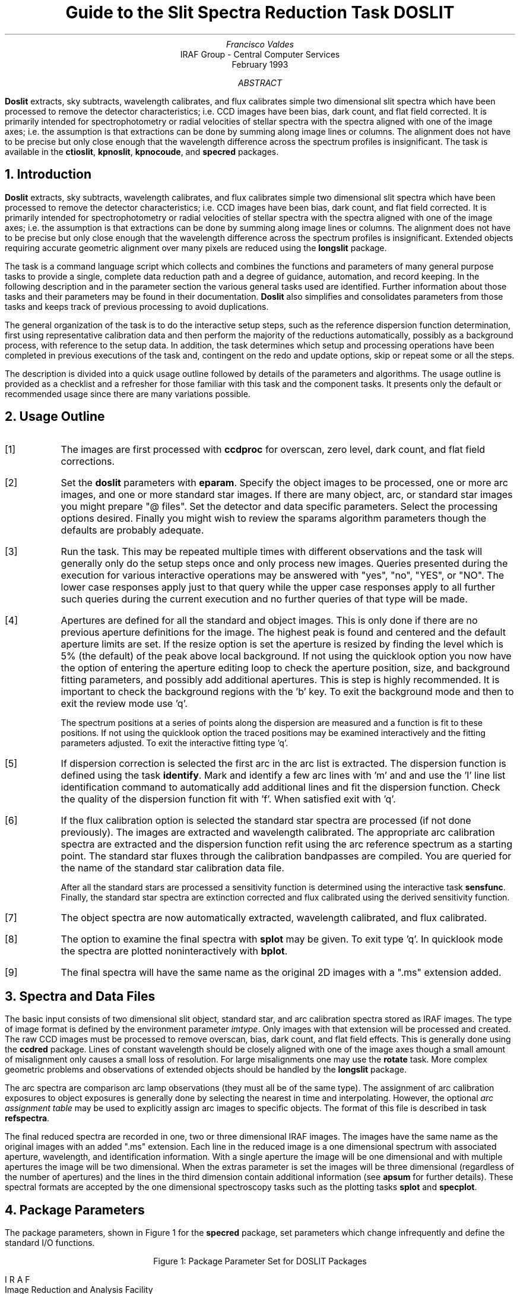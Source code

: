 .nr PS 9
.nr VS 11
.de V1
.ft CW
.nf
..
.de V2
.fi
.ft R
..
.de LS
.br
.in +2
..
.de LE
.br
.sp .5v
.in -2
..
.ND February 1993
.TL
Guide to the Slit Spectra Reduction Task DOSLIT
.AU
Francisco Valdes
.AI
IRAF Group - Central Computer Services
.K2
.DY

.AB
\fBDoslit\fR extracts, sky subtracts, wavelength calibrates, and flux
calibrates simple two dimensional slit spectra which have been processed to
remove the detector characteristics; i.e. CCD images have been bias, dark
count, and flat field corrected.  It is primarily intended for
spectrophotometry or radial velocities of stellar spectra with the spectra
aligned with one of the image axes; i.e. the assumption is that extractions
can be done by summing along image lines or columns.  The alignment does
not have to be precise but only close enough that the wavelength difference
across the spectrum profiles is insignificant.  The task is available
in the \fBctioslit\fR, \fBkpnoslit\fR, \fBkpnocoude\fR, and \fBspecred\fR
packages.
.AE
.NH
Introduction
.LP
\fBDoslit\fR extracts, sky subtracts, wavelength calibrates, and flux
calibrates simple two dimensional slit spectra which have been processed to
remove the detector characteristics; i.e. CCD images have been bias, dark
count, and flat field corrected.  It is primarily intended for
spectrophotometry or radial velocities of stellar spectra with the spectra
aligned with one of the image axes; i.e. the assumption is that extractions
can be done by summing along image lines or columns.  The alignment does
not have to be precise but only close enough that the wavelength difference
across the spectrum profiles is insignificant.  Extended objects requiring
accurate geometric alignment over many pixels are reduced using the
\fBlongslit\fR package.
.LP
The task is a command language script which collects and combines the
functions and parameters of many general purpose tasks to provide a single,
complete data reduction path and a degree of guidance, automation, and
record keeping.  In the following description and in the parameter section
the various general tasks used are identified.  Further
information about those tasks and their parameters may be found in their
documentation.  \fBDoslit\fR also simplifies and consolidates parameters
from those tasks and keeps track of previous processing to avoid
duplications.
.LP
The general organization of the task is to do the interactive setup steps,
such as the reference dispersion function
determination, first using representative calibration data and then perform
the majority of the reductions automatically, possibly as a background
process, with reference to the setup data.  In addition, the task
determines which setup and processing operations have been completed in
previous executions of the task and, contingent on the \f(CWredo\fR and
\f(CWupdate\fR options, skip or repeat some or all the steps.
.LP
The description is divided into a quick usage outline followed by details
of the parameters and algorithms.  The usage outline is provided as a
checklist and a refresher for those familiar with this task and the
component tasks.  It presents only the default or recommended usage
since there are many variations possible.
.NH
Usage Outline
.LP
.IP [1] 6
The images are first processed with \fBccdproc\fR for overscan,
zero level, dark count, and flat field corrections.
.IP [2]
Set the \fBdoslit\fR parameters with \fBeparam\fR.  Specify the object
images to be processed,
one or more arc images, and one or more standard
star images.  If there are many object, arc, or standard star images
you might prepare "@ files".  Set the detector and data
specific parameters.  Select the processing options desired.
Finally you might wish to review the \f(CWsparams\fR algorithm parameters
though the defaults are probably adequate.
.IP [3]
Run the task.  This may be repeated multiple times with different
observations and the task will generally only do the setup steps
once and only process new images.  Queries presented during the
execution for various interactive operations may be answered with
"yes", "no", "YES", or "NO".  The lower case responses apply just
to that query while the upper case responses apply to all further
such queries during the current execution and no further queries of that
type will be made.
.IP [4]
Apertures are defined for all the standard and object images.  This is only
done if there are no previous aperture definitions for the image.
The highest peak is found and centered and the default aperture limits
are set.  If the resize option is set the aperture is resized by finding
the level which  is 5% (the default) of the peak above local background.
If not using the quicklook option you now have the option
of entering the aperture editing loop to check the aperture position,
size, and background fitting parameters, and possibly add additional
apertures.  This is step is highly recommended.
It is important to check the background regions with the 'b'
key.  To exit the background mode and then
to exit the review mode use 'q'.
.IP
The spectrum positions at a series of points along the dispersion are
measured and a function is fit to these positions.  If not using the
quicklook option the traced positions may be examined interactively and the
fitting parameters adjusted.  To exit the interactive fitting type 'q'.
.IP [5]
If dispersion correction is selected the first arc in the arc list is
extracted.  The dispersion function is defined using the task
\fBidentify\fR.  Mark and identify a few arc lines with 'm' and
and use the 'l' line list identification command to automatically add
additional lines and fit the dispersion function.  Check the quality of the
dispersion function fit with 'f'.  When satisfied exit with 'q'.
.IP [6]
If the flux calibration option is selected the standard star spectra are
processed (if not done previously).  The images are
extracted and wavelength calibrated.  The appropriate arc
calibration spectra are extracted and the dispersion function refit
using the arc reference spectrum as a starting point.  The standard star
fluxes through the calibration bandpasses are compiled.  You are queried
for the name of the standard star calibration data file.
.IP
After all the standard stars are processed a sensitivity function is
determined using the interactive task \fBsensfunc\fR.  Finally, the
standard star spectra are extinction corrected and flux calibrated
using the derived sensitivity function.
.IP [7]
The object spectra are now automatically
extracted, wavelength calibrated, and flux calibrated.
.IP [8]
The option to examine the final spectra with \fBsplot\fR may be given.
To exit type 'q'.  In quicklook mode the spectra are plotted
noninteractively with \fBbplot\fR.
.IP [9]
The final spectra will have the same name as the original 2D images
with a ".ms" extension added.
.NH
Spectra and Data Files
.LP
The basic input consists of two dimensional slit object, standard star, and
arc calibration spectra stored as IRAF images.
The type of image format is defined by the
environment parameter \fIimtype\fR.  Only images with that extension will
be processed and created.
The raw CCD images must be
processed to remove overscan, bias, dark count, and flat field effects.
This is generally done using the \fBccdred\fR package.  Lines of constant
wavelength should be closely aligned with one of the image axes though a
small amount of misalignment only causes a small loss of resolution.  For
large misalignments one may use the \fBrotate\fR task.  More complex
geometric problems and observations of extended objects should be handled
by the \fBlongslit\fR package.
.LP
The arc
spectra are comparison arc lamp observations (they must all be of the same
type).  The assignment of arc calibration exposures to object exposures is
generally done by selecting the nearest in time and interpolating.
However, the optional \fIarc assignment table\fR may be used to explicitly
assign arc images to specific objects.  The format of this file is
described in task \fBrefspectra\fR.
.LP
The final reduced spectra are recorded in one, two or three dimensional IRAF
images.  The images have the same name as the original images with an added
".ms" extension.  Each line in the reduced image is a one dimensional
spectrum with associated aperture, wavelength, and identification
information.  With a single aperture the image will be one dimensional
and with multiple apertures the image will be two dimensional.
When the \f(CWextras\fR parameter is set the images will be three
dimensional (regardless of the number of apertures) and the lines in the
third dimension contain additional information (see
\fBapsum\fR for further details).  These spectral formats are accepted by the
one dimensional spectroscopy tasks such as the plotting tasks \fBsplot\fR
and \fBspecplot\fR.
.NH
Package Parameters
.LP
The package parameters, shown in Figure 1 for the \fBspecred\fR package,
set parameters which change infrequently and define the standard I/O functions.
.KS
.V1

.ce
Figure 1: Package Parameter Set for DOSLIT Packages

                           I R A F
            Image Reduction and Analysis Facility
PACKAGE = imred
   TASK = specred

(extinct= onedstds$kpnoextinct.dat) Extinction file
(caldir = onedstds$spec16redcal/) Standard star calibration directory
(observa=  observatory) Observatory of data
(interp =        poly5) Interpolation type
(dispaxi=            2) Image axis for 2D images
(nsum   =            1) Number of lines/columns to sum for 2D images

(databas=     database) Database
(verbose=           no) Verbose output?
(logfile=      logfile) Log file
(plotfil=             ) Plot file

(records=             ) Record number extensions
(version= SPECRED V3: April 1992)

.KE
.V2
The extinction file
is used for making extinction corrections and the standard star
calibration directory is used for determining flux calibrations from
standard star observations.  The calibration directories contain data files
with standard star fluxes and band passes.  The available extinction
files and flux calibration directories may be listed using the command:
.V1

	cl> page onedstds$README

.V2
The extinction correction requires computation of an air mass using the
task \fBsetairmass\fR.  The air mass computation needs information
about the observation and, in particular, the latitude of the observatory.
This is determined using the OBSERVAT image header keyword.  If this
keyword is not present the observatory parameter is used.  See the
task \fBobservatory\fR for more on defining the observatory parameters.
.LP
The spectrum interpolation type is used whenever a spectrum needs to be
resampled for linearization or performing operations between spectra
with different sampling.  The "sinc" interpolation may be of interest
as an alternative but see the cautions given in \fBonedspec.package\fR.
.LP
The verbose parameter selects whether to print everything which goes
into the log file on the terminal.  It is useful for monitoring
what the \fBdoslit\fR task does.  The log and plot files are useful for
keeping a record of the processing.  A log file is highly recommended.
A plot file provides a record of the apertures, traces, and extracted
spectra but can become quite large.
The plotfile is most conveniently viewed and printed with \fBgkimosaic\fR.
.NH
Processing Parameters
.LP
The \fBdoslit\fR parameters are shown in Figure 2.
.KS
.V1

.ce
Figure 2: Parameter Set for DOSLIT

                           I R A F
            Image Reduction and Analysis Facility
PACKAGE = specred
   TASK = doslit

objects =               List of object spectra
(arcs   =             ) List of arc spectra
(arctabl=             ) Arc assignment table (optional)
(standar=             ) List of standard star spectra

.KE
.V1
(readnoi=      rdnoise) Read out noise sigma (photons)
(gain   =         gain) Photon gain (photons/data number)
(datamax=        INDEF) Max data value / cosmic ray threshold
(width  =           5.) Width of profiles (pixels)

(dispcor=          yes) Dispersion correct spectra?
(extcor =           no) Extinction correct spectra?
(fluxcal=           no) Flux calibrate spectra?
(resize =           no) Automatically resize apertures?
(clean  =           no) Detect and replace bad pixels?
(splot  =           no) Plot the final spectrum?
(redo   =           no) Redo operations if previously done?
(update =           no) Update spectra if cal data changes?
(quicklo=           no) Minimally interactive quick-look?
(batch  =           no) Extract objects in batch?
(listonl=           no) List steps but don't process?

(sparams=             ) Algorithm parameters

.V2
The input images are specified by image lists.  The lists may be
explicit comma separate image names, @ files, or image
templates using pattern matching against file names in the directory.
To allow wildcard image lists to be used safely and conveniently the
image lists are checked to remove extracted images (the .ms images)
and to automatically identify object and arc spectra.  Object and arc
images are identified by the keyword IMAGETYP with values of "object",
"OBJECT", "comp", or "COMPARISON" (the current practice at NOAO).
If arc images are found in the object list they are transferred to the
arc list while if object images are found in the arc list they are ignored.
All other image types, such as biases, darks, or flat fields, are
ignored.  This behavior allows simply specifying all images with a wildcard
in the object list with automatic selections of arc spectra or a
wildcard in the arc list to automatically find the arc spectra.
If the data lack the identifying information it is up to the user
to explicitly set the proper lists.
.LP
The arc assignment table is a file which may be used to assign
specific arc spectra to specific object and standard star spectra.
For more on this option see \fBrefspectra\fR.
.LP
The next set of parameters describe the noise characteristics and
spectrum characteristics.  The read out noise and gain are used when
"cleaning" cosmic rays and when using variance or optimal weighting.  These
parameters must be fairly accurate.  Note that these are the effective
parameters and must be adjusted if previous processing has modified the
pixel values; such as with an unnormalized flat field.
.LP
The general direction in which the spectra run is specified by the
dispersion axis parameter.  Recall that ideally it is the direction
of constant wavelength which should be aligned with an image axis and
the dispersion direction may not be exactly aligned because atmospheric
dispersion.  The profile width should be approximately the full width
at the profile base.  This parameter is used for centering and tracing
of the spectrum profiles.
.LP
The next set of parameters select the processing steps and options.  The
various calibration steps may be done simultaneously, that is at the same
time as the basic extractions, or in separate executions of the task.
Typically, all the desired operations are done at the same time.
Dispersion correction requires at least one arc spectrum and flux
calibration requires dispersion correction and at least one standard star
observation.
.LP
The \f(CWresize\fR option resets the edges of the extraction aperture based
on the profile for each object and standard star image.  The default
resizing is to the 5% point relative to the peak measured above the
background.  This allows following changes in the seeing.  However, one
should consider the consequences of this if attempting to flux calibrate
the observations.  Except in quicklook mode, the apertures for each object
and standard star observation may be reviewed graphically and
adjustments made to the aperture width and background regions.
.LP
The \f(CWclean\fR option invokes a profile
fitting and deviant point rejection algorithm as well as a variance weighting
of points in the aperture.  See the next section for more about
requirements to use this option.
.LP
Generally once a spectrum has been processed it will not be reprocessed if
specified as an input spectrum.  However, changes to the underlying
calibration data can cause such spectra to be reprocessed if the
\f(CWupdate\fR flag is set.  The changes which will cause an update are a
new arc reference image and new standard stars.  If all input spectra are to be
processed regardless of previous processing the \f(CWredo\fR flag may be
used.  Note that reprocessing clobbers the previously processed output
spectra.
.LP
The final step is to plot the spectra if the \f(CWsplot\fR option is
selected.  In non-quicklook mode there is a query which may be
answered either in lower or upper case.  The plotting uses the interactive
task \fBsplot\fR.  In quicklook mode the plot appears noninteractively
using the task \fBbplot\fR.  
.LP
The \f(CWquicklook\fR option provides a simpler, less interactive, mode.
In quicklook mode a single aperture is defined using default parameters
without interactive aperture review or trace fitting and
the \f(CWsplot\fR option selects a noninteractive plot to be
shown at the end of processing of each object and standard star
spectrum.  While the algorithms used in quicklook mode are nearly the same
as in non-quicklook mode and the final results may be the same it is
recommended that the greater degree of monitoring and review in
non-quicklook mode be used for careful final reductions.
.LP
The batch processing option allows object spectra to be processed as a
background or batch job.  This will occur only if the interactive
\f(CWsplot\fR option is not active; either not set, turned off during
processing with "NO", or in quicklook mode.  In batch processing the
terminal output is suppressed.
.LP
The \f(CWlistonly\fR option prints a summary of the processing steps
which will be performed on the input spectra without actually doing
anything.  This is useful for verifying which spectra will be affected
if the input list contains previously processed spectra.  The listing
does not include any arc spectra which may be extracted to dispersion
calibrate an object spectrum.
.LP
The last parameter (excluding the task mode parameter) points to
another parameter set for the algorithm parameters.  The default
parameter set is called \f(CWsparams\fR.  The algorithm parameters are
discussed further in the next section.
.NH
Algorithms and Algorithm Parameters
.LP
This section summarizes the various algorithms used by the
\fBdoslit\fR task and the parameters which control and modify the
algorithms.  The algorithm parameters available to you are
collected in the parameter set \fBsparams\fR.  These parameters are
taken from the various general purpose tasks used by the \fBdoslit\fR
processing task.  Additional information about these parameters and
algorithms may be found in the help for the actual
task executed.  These tasks are identified below.  The aim of this
parameter set organization is to collect all the algorithm parameters
in one place separate from the processing parameters and include only
those which are relevant for slit data.  The parameter values
can be changed from the defaults by using the parameter editor,
.V1

cl> epar sparams

.V2
or simple typing \f(CWsparams\fR.
The parameter editor can also be entered when editing the \fBdoslit\fR
parameters by typing \f(CW:e\fR when positioned at the \f(CWsparams\fR
parameter.  Figure 3 shows the parameter set.
.KS
.V1

.ce
Figure 3: Algorithm Parameter Set

                           I R A F
            Image Reduction and Analysis Facility
PACKAGE = specred
   TASK = sparams

(line   =        INDEF) Default dispersion line
(nsum   =           10) Number of dispersion lines to sum
(extras =           no) Extract sky, sigma, etc.?

                        -- DEFAULT APERTURE LIMITS --
(lower  =          -3.) Lower aperture limit relative to center
(upper  =           3.) Upper aperture limit relative to center

                        -- AUTOMATIC APERTURE RESIZING PARAMETERS --
(ylevel =         0.05) Fraction of peak or intensity for resizing

.KE
.KS
.V1
                        -- TRACE PARAMETERS --
(t_step =           10) Tracing step
(t_funct=      spline3) Trace fitting function
(t_order=            1) Trace fitting function order
(t_niter=            1) Trace rejection iterations
(t_low  =           3.) Trace lower rejection sigma
(t_high =           3.) Trace upper rejection sigma

.KE
.KS
.V1
                        -- APERTURE EXTRACTION PARAMETERS --
(weights=         none) Extraction weights (none|variance)
(pfit   =        fit1d) Profile fitting algorithm (fit1d|fit2d)
(lsigma =           3.) Lower rejection threshold
(usigma =           3.) Upper rejection threshold

.KE
.KS
.V1
                        -- BACKGROUND SUBTRACTION PARAMETERS --
(backgro=          fit) Background to subtract
(b_funct=     legendre) Background function
(b_order=            1) Background function order
(b_sampl=  -10:-6,6:10) Background sample regions
(b_naver=         -100) Background average or median
(b_niter=            1) Background rejection iterations
(b_low  =           3.) Background lower rejection sigma
(b_high =           3.) Background upper rejection sigma

.KE
.KS
.V1
                        -- ARC DISPERSION FUNCTION PARAMETERS --
(coordli=linelists$idhenear.dat) Line list
(match  =          10.) Line list matching limit in Angstroms
(fwidth =           4.) Arc line widths in pixels
(cradius=          10.) Centering radius in pixels
(i_funct=      spline3) Coordinate function
(i_order=            1) Order of dispersion function
(i_niter=            0) Rejection iterations
(i_low  =           3.) Lower rejection sigma
(i_high =           3.) Upper rejection sigma
(refit  =          yes) Refit coordinate function when reidentifying?
(addfeat=           no) Add features when reidentifying?

.KE
.KS
.V1
                        -- AUTOMATIC ARC ASSIGNMENT PARAMETERS --
(select =       interp) Selection method for reference spectra
(sort   =           jd) Sort key
(group  =          ljd) Group key
(time   =           no) Is sort key a time?
(timewra=          17.) Time wrap point for time sorting

.KE
.KS
.V1
                        -- DISPERSION CORRECTION PARAMETERS --
(lineari=          yes) Linearize (interpolate) spectra?
(log    =           no) Logarithmic wavelength scale?
(flux   =          yes) Conserve flux?

.KE
.KS
.V1
                        -- SENSITIVITY CALIBRATION PARAMETERS --
(s_funct=      spline3) Fitting function
(s_order=            1) Order of sensitivity function
(fnu    =           no) Create spectra having units of FNU?

.KE
.V2
.NH 2
Aperture Definitions
.LP
The first operation is to define the extraction apertures, which include the
aperture width, background regions, and position dependence with
wavelength, for the input slit spectra and, if flux calibration is
selected, the standard star spectra.  This is done only for spectra which
do not have previously defined apertures unless the \f(CWredo\fR option is
set to force all definitions to be redone.  Thus, apertures may be
defined separately using the \fBapextract\fR tasks.  This is particularly
useful if one needs to use reference images to define apertures for very
weak spectra which are not well centered or traced by themselves.
.LP
Initially a single spectrum is found and a default aperture defined
automatically.  If the \f(CWresize\fR parameter is set the aperture width is
adjusted to a specified point on the spectrum profile (see
\fBapresize\fR).  If not in "quicklook" mode (set by the \f(CWquicklook\fR
parameter) a query is printed to select whether to inspect and modify the
aperture and background aperture definitions using the commands described
for \fBapedit\fR.  This option allows adding
apertures for other objects on the slit and adjusting
background regions to avoid contaminating objects.  The query may be
answered in lower case for a single spectrum or in upper case to
permanently set the response for the duration of the task execution.  This
convention for query responses is used throughout the task.  It is
recommended that quicklook only be used for initial quick extractions and
calibration and that for final reductions one at least review the aperture
definitions and traces.
.LP
The initial spectrum finding and aperture definitions are done at a specified
line or column.  The positions of the spectrum at a set of other lines or
columns is done next and a smooth function is fit to define the aperture
centers at all points in the image.  In non-quicklook mode the user has the
option to review and adjust the function fitting parameters and delete bad
position determinations.  As with the initial aperture review there is a
query which may be answered either in lower or upper case.
.LP
The above steps are all performed using tasks from the \fBapextract\fR
package and parameters from the \fBsparams\fR parameters.  As a quick
summary, the dispersion direction of the spectra are determined from the
package \fBdispaxis\fR parameter if not defined in the image header.  The default
line or column for finding the object position on the slit and the number
of image lines or columns to sum are set by the \f(CWline\fR and \f(CWnsum\fR
parameters.  A line of INDEF (the default) selects the middle of the image.
The automatic finding algorithm is described for the task
\fBapfind\fR and is basically finds the strongest peak.  The default
aperture size, background parameters, and resizing are described in
the tasks \fBapdefault\fR and \fBapresize\fR and the
parameters used are also described there.
The tracing is done as described in \fBaptrace\fR and consists of
stepping along the image using the specified \f(CWt_step\fR parameter.  The
function fitting uses the \fBicfit\fR commands with the other parameters
from the tracing section.
.NH 2
Extraction
.LP
The actual extraction of the spectra is done by summing across the
fixed width apertures at each point along the dispersion.
The default is to simply sum the pixels using
partial pixels at the ends.  There is an option to weight the
sum based on a Poisson variance model using the \f(CWreadnoise\fR and
\f(CWgain\fR detector parameters.  Note that if the \f(CWclean\fR
option is selected the variance weighted extraction is used regardless
of the \f(CWweights\fR parameter.  The sigma thresholds for cleaning
are also set in the \fBsparams\fR parameters.
.LP
The cleaning and variance weighting options require knowing the effective
(i.e. accounting for any image combining) read out noise and gain.  These
numbers need to be adjusted if the image has been processed such that the
intensity scale has a different origin (such as applying a separate
background subtraction operation) or scaling (such as caused by
unnormalized flat fielding).  These options also require using background
subtraction if the profile does not go to zero.  For optimal extraction and
cleaning to work it is recommended that any flat fielding be done using
normalized flat fields (as is done in \fBccdproc\fR) and using background
subtraction if there is any appreciable sky.  For further discussion of
cleaning and variance weighted extraction see \fBapvariance\fR and
\fBapprofiles\fR as well as  \fBapsum\fR.
.LP
Background sky subtraction is done during the extraction based on
background regions and parameters defined by the default parameters or
changed during the interactive setting of the apertures.  The background
subtraction options are to do no background subtraction, subtract the
average, median, or minimum of the pixels in the background regions, or to
fit a function and subtract the function from under the extracted object
pixels.  The background regions are specified in pixels from
the aperture center and follow changes in center of the spectrum along the
dispersion.  The syntax is colon separated ranges with multiple ranges
separated by a comma or space.  The background fitting uses the \fBicfit\fR
routines which include medians, iterative rejection of deviant points, and
a choice of function types and orders.  Note that it is important to use a
method which rejects cosmic rays such as using either medians over all the
background regions (\f(CWbackground\fR = "median") or median samples during
fitting (\f(CWb_naverage\fR < -1).  The background subtraction algorithm and
options are described in greater detail in \fBapsum\fR and
\fBapbackground\fR.
.NH 2
Dispersion Correction
.LP
If dispersion correction is not selected, \f(CWdispcor\fR=no, then the object
spectra are simply extracted.  The extracted spectra may be plotted
by setting the \f(CWsplot\fR option.  This produces a query and uses
the interactive \fBsplot\fR task in non-quicklook mode and uses the
noninteractive \fBbplot\fR task in quicklook mode.
.LP
Dispersion corrections are applied to the extracted spectra if the
\f(CWdispcor\fR processing parameter is set.  There are three basic steps
involved; determining the dispersion functions relating pixel position to
wavelength, assigning the appropriate dispersion function to a particular
observation, and either storing the nonlinear dispersion function in the
image headers or resampling the spectra to evenly spaced pixels in
wavelength.
.LP
The first arc spectrum in the arc list is used to define the reference
dispersion solution.  It is extracted at middle of the image with no
tracing.  Note extractions of arc spectra are not background
subtracted.  The interactive task \fBidentify\fR is used to define the
dispersion function.  The idea is to mark some lines whose
wavelengths are known (with the line list used to supply additional lines after
the first few identifications define the approximate wavelengths) and to fit a
function giving the wavelength from the pixel position.
.LP
The arc dispersion function parameters are for \fBidentify\fR and it's
related partner \fBreidentify\fR.  The parameters define a line list for
use in automatically assigning wavelengths to arc lines, a centering width
(which should match the line widths at the base of the lines), the
dispersion function type and orders, parameters to exclude bad lines from
function fits, and defining whether to refit the dispersion function as
opposed to simply determining a zero point shift.  The defaults should
generally be adequate and the dispersion function fitting parameters may be
altered interactively.  One should consult the help for the two tasks for
additional details of these parameters and the interactive operation of
\fBidentify\fR.
.LP
The extracted reference arc spectrum is then dispersion corrected.
If the spectra are to be linearized, as set by the \f(CWlinearize\fR
parameter, the default linear wavelength parameters are printed and
you have the option to adjust them.  The dispersion system defined at
this point will be applied automatically to all other spectra as they
are dispersion corrected.
.LP
Once the reference dispersion function is defined other arc spectra are
extracted as required by the object spectra.  The assignment of arcs is
done either explicitly with an arc assignment table (parameter
\f(CWarctable\fR) or based on a header parameter such as a time.
This assignments are made by the task
\fBrefspectra\fR.  When two arcs are assigned to an object spectrum an
interpolation is done between the two dispersion functions.  This makes an
approximate correction for steady drifts in the dispersion.
.LP
The tasks \fBsetjd\fR and \fBsetairmass\fR are automatically run on all
spectra.  This computes and adds the header parameters for the Julian date
(JD), the local Julian day number (LJD), the universal time (UTMIDDLE), and
the air mass at the middle of the exposure.  The default arc assignment is
to use the Julian date grouped by the local Julian day number.  The
grouping allows multiple nights of data to be correctly assigned at the
same time.
.LP
The assigned arc spectra are then extracted using the object aperture
definitions (but without background subtraction or cleaning) so that the
same pixels on the detector are used.  The extracted arc spectra are then
reidentified automatically against the reference arc spectrum.  Some
statistics of the reidentification are printed (if not in batch mode) and
the user has the option of examining the lines and fits interactively if
not in quicklook mode.  The task which does the reidentification is called
\fBreidentify\fR.
.LP
The last step of dispersion correction is setting the dispersion
of the object image from the arc images.  There are two choices here.
If the \f(CWlinearize\fR parameter is not set the nonlinear dispersion
function is stored in the image header.  Other IRAF tasks interpret
this information when dispersion coordinates are needed for plotting
or analysis.  This has the advantage of not requiring the spectra
to be interpolated and the disadvantage that the dispersion
information is only understood by IRAF tasks and cannot be readily
exported to other analysis software.
.LP
If the \f(CWlinearize\fR parameter is set then the spectra are resampled to a
linear dispersion relation either in wavelength or the log of the
wavelength using the dispersion coordinate system defined previously
for the arc reference spectrum.
.LP
The linearization algorithm parameters allow selecting the interpolation
function type, whether to conserve flux per pixel by integrating across the
extent of the final pixel, and whether to linearize to equal linear or
logarithmic intervals.  The latter may be appropriate for radial velocity
studies.  The default is to use a fifth order polynomial for interpolation,
to conserve flux, and to not use logarithmic wavelength bins.  These
parameters are described fully in the help for the task \fBdispcor\fR which
performs the correction.
.NH 2
Flux Calibration
.LP
Flux calibration consists of an extinction correction and an instrumental
sensitivity calibration.  The extinction correction only depends on the
extinction function defined by the package parameter \f(CWextinct\fR and
determination of the airmass from the header parameters (the air mass is
computed by \fBsetairmass\fR as mentioned earlier).  The sensitivity
calibration depends on a sensitivity calibration spectrum determined from
standard star observations for which there are tabulated absolute fluxes.
The task that applies both the extinction correction and sensitivity
calibration to each extracted object spectrum is \fBcalibrate\fR.  Consult
the manual page for this task for more information.
.LP
Generation of the sensitivity calibration spectrum is done before
processing any object spectra since it has two interactive steps and
requires all the standard star observations.  The first step is tabulating
the observed fluxes over the same bandpasses as the calibrated absolute
fluxes.  The standard star tabulations are done after each standard star is
extracted and dispersion corrected.  You are asked for the name of the
standard star as tabulated in the absolute flux data files in the directory
\f(CWcaldir\fR defined by the package parameters.
The tabulation of the standard star
observations over the standard bandpasses is done by the task
\fBstandard\fR.  The tabulated data is stored in the file \f(CWstd\fR.  Note
that if the \f(CWredo\fR flag is not set any new standard stars specified in
subsequent executions of \fBdoslit\fR are added to the previous data in
the data file, otherwise the file is first deleted.  Modification of the
tabulated standard star data, such as by adding new stars, will cause any
spectra in the input list which have been previously calibrated to be
reprocessed if the \f(CWupdate\fR flag is set.
.LP
After the standard star calibration bandpass fluxes are tabulated the
information from all the standard stars is combined to produce a
sensitivity function for use by \fBcalibrate\fR.  The sensitivity function
determination is interactive and uses the task \fBsensfunc\fR.  This task
allows fitting a smooth sensitivity function to the ratio of the observed
to calibrated fluxes verses wavelength.  The types of manipulations one
needs to do include deleting bad observations, possibly removing variable
extinction (for poor data), and possibly deriving a revised extinction
function.  This is a complex operation and one should consult the manual
page for \fBsensfunc\fR.  The sensitivity function is saved as a one
dimensional spectrum with the name \f(CWsens\fR.  Deletion of this image
will also cause reprocessing to occur if the \f(CWupdate\fR flag is set.
.NH
References
.NH 2
IRAF Introductory References
.LP
Work is underway on a new introductory guide to IRAF.  Currently, the
work below is the primary introduction.
.IP
P. Shames and D. Tody, \fIA User's Introduction to the IRAF Command
Language\fR, Central Computer Services, NOAO, 1986.
.NH 2
CCD Reductions
.IP
F. Valdes, \fIThe IRAF CCD Reduction Package -- CCDRED\fR, Central
Computer Services, NOAO, 1987.
.IP
F. Valdes, \fIUser's Guide to the CCDRED Package\fR, Central
Computer Services, NOAO, 1988.  Also on-line as \f(CWhelp ccdred.guide\fR.
.IP
P. Massey, \fIA User's Guide to CCD Reductions with IRAF\fR, Central
Computer Services, NOAO, 1989.
.NH 2
Aperture Extraction Package
.IP
F. Valdes, \fIThe IRAF APEXTRACT Package\fR, Central Computer Services,
NOAO, 1987 (out-of-date).
.NH 2
DOSLIT Task
.IP
P. Massey, \fIUser's Guide to Slit Spectra Reductions\fR,
Central Computer Services, NOAO, 1992.
.NH 2
Task Help References
.LP
Each task in the \fBspecred\fR packages and tasks used by \fBdoslit\fR have
help pages describing the parameters and task in some detail.  To get
on-line help type
.V1

cl> help \fItaskname\fR

.V2
The output of this command can be piped to \fBlprint\fR to make a printed
copy.

.V1
      apall - Extract 1D spectra (all parameters in one task)
  apdefault - Set the default aperture parameters and apidtable
     apedit - Edit apertures interactively
     apfind - Automatically find spectra and define apertures
      apfit - Fit 2D spectra and output the fit, difference, or ratio
  apflatten - Remove overall spectral and profile shapes from flat fields
     apmask - Create and IRAF pixel list mask of the apertures
apnormalize - Normalize 2D apertures by 1D functions
 aprecenter - Recenter apertures
   apresize - Resize apertures
  apscatter - Fit and subtract scattered light
      apsum - Extract 1D spectra
    aptrace - Trace positions of spectra

      bplot - Batch plot of spectra with SPLOT
  calibrate - Extinction and flux calibrate spectra
  continuum - Fit the continuum in spectra
   deredden - Apply interstellar extinction correction
    dispcor - Dispersion correct spectra
     dopcor - Doppler correct spectra
   fitprofs - Fit gaussian profiles
   identify - Identify features in spectrum for dispersion solution
   msresp1d - Create 1D response spectra from flat field and sky spectra
 refspectra - Assign wavelength reference spectra to other spectra
 reidentify - Automatically reidentify features in spectra
 sapertures - Set or change aperture header information
     sarith - Spectrum arithmetic
   scombine - Combine spectra
      scopy - Select and copy apertures in different spectral formats
   sensfunc - Compute instrumental sensitivity from standard stars
 setairmass - Compute effective airmass and middle UT for an exposure
      setjd - Compute and set Julian dates in images
       sfit - Fit spectra and output fit, ratio, or difference
     skysub - Sky subtract extracted multispec spectra
      slist - List spectrum header parameters
   specplot - Scale, stack, and plot multiple spectra
      splot - Preliminary spectral plot/analysis
   standard - Tabulate standard star counts and fluxes

     doslit - Process slit spectra
      demos - Demonstrations and tests

	    Additional help topics

   onedspec.package - Package parameters and general description of package
  apextract.package - Package parameters and general description of package
 approfiles - Profile determination algorithms
 apvariance - Extractions, variance weighting, cleaning, and noise model
   center1d - One dimensional centering algorithm
      icfit - Interactive one dimensional curve fitting
.V2
.SH
Appendix A: DOSLIT Parameters
.LP
.nr PS 8
.nr VS 10
objects
.LS
List of object images to be processed.  Previously processed spectra are
ignored unless the \f(CWredo\fR flag is set or the \f(CWupdate\fR flag is set
and dependent calibration data has changed.  If the images contain the
keyword IMAGETYP then only those with a value of "object" or "OBJECT"
are used and those with a value of "comp" or "COMPARISON" are added
to the list of arcs.  Extracted spectra are ignored.
.LE
arcs = "" (at least one if dispersion correcting)
.LS
List of arc calibration spectra.  These spectra are used to define
the dispersion functions.  The first spectrum is used to mark lines
and set the dispersion function interactively and dispersion functions
for all other arc spectra are derived from it.  If the images contain
the keyword IMAGETYP then only those with a value of "comp" or
"COMPARISON" are used.  All others are ignored as are extracted spectra.
.LE
arctable = "" (optional) (refspectra)
.LS
Table defining which arc spectra are to be assigned to which object
spectra (see \fBrefspectra\fR).  If not specified an assignment based
on a header parameter, \f(CWsparams.sort\fR, such as the Julian date
is made.
.LE
standards = "" (at least one if flux calibrating)
.LS
List of standard star spectra.  The standard stars must have entries in
the calibration database (package parameter \f(CWcaldir\fR).
.LE

readnoise = "rdnoise", gain = "gain" (apsum)
.LS
Read out noise in photons and detector gain in photons per data value.
This parameter defines the minimum noise sigma and the conversion between
photon Poisson statistics and the data number statistics.  Image header
keywords (case insensitive) may be specified to obtain the values from the
image header.
.LE
datamax = INDEF (apsum.saturation)
.LS
The maximum data value which is not a cosmic ray.
When cleaning cosmic rays and/or using variance weighted extraction
very strong cosmic rays (pixel values much larger than the data) can
cause these operations to behave poorly.  If a value other than INDEF
is specified then all data pixels in excess of this value will be
excluded and the algorithms will yield improved results.
This applies only to the object spectra and not the standard star or
arc spectra.  For more
on this see the discussion of the saturation parameter in the
\fBapextract\fR package.
.LE
width = 5. (apedit)
.LS
Approximate full width of the spectrum profiles.  This parameter is used
to define a width and error radius for the profile centering algorithm.
.LE

dispcor = yes
.LS
Dispersion correct spectra?  This may involve either defining a nonlinear
dispersion coordinate system in the image header or resampling the
spectra to uniform linear wavelength coordinates as selected by
the parameter \f(CWsparams.linearize\fR.
.LE
extcor = no
.LS
Extinction correct the spectra?
.LE
fluxcal = no
.LS
Flux calibrate the spectra using standard star observations?
.LE
resize = no (apresize)
.LS
Resize the default aperture for each object based on the spectrum profile?
.LE
clean = no (apsum)
.LS
Detect and correct for bad pixels during extraction?  This is the same
as the clean option in the \fBapextract\fR package.  If yes this also
implies variance weighted extraction.  In addition the datamax parameters
can be useful.
.LE
splot = no
.LS
Plot the final spectra with the task \fBsplot\fR?  In quicklook mode
this is automatic and in non-quicklook mode it is queried.
.LE
redo = no
.LS
Redo operations previously done?  If no then previously processed spectra
in the object list will not be processed unless required by the
update option.
.LE
update = no
.LS
Update processing of previously processed spectra if the
dispersion reference image or standard star calibration data are changed?
.LE
quicklook = no
.LS
Extract and calibrate spectra with minimal interaction?  In quicklook mode
only the initial dispersion function solution and standard star setup are
done interactively.  Normally the \f(CWsplot\fR option is set in this mode to
produce an automatic final spectrum plot for each object.  It is
recommended that this mode not be used for final reductions.
.LE
batch = yes
.LS
Process spectra as a background or batch job provided there are no interactive
steps remaining.
.LE
listonly = no
.LS
List processing steps but don't process?
.LE

sparams = "" (pset)
.LS
Name of parameter set containing additional processing parameters.  This
parameter is only for indicating the link to the parameter set
\fBsparams\fR and should not be given a value.  The parameter set may be
examined and modified in the usual ways (typically with "eparam sparams"
or ":e sparams" from the parameter editor).  The parameters are
described below.
.LE

.ce
-- GENERAL PARAMETERS --

line = INDEF, nsum = 10
.LS
The dispersion line (line or column perpendicular to the dispersion
axis) and number of adjacent lines (half before and half after unless
at the end of the image) used in finding, resizing,
editing, and tracing operations.  A line of INDEF selects the middle of the
image along the dispersion axis.
.LE
extras = no (apsum)
.LS
Include raw unweighted and uncleaned spectra, the background spectra, and
the estimated sigmas in a three dimensional output image format.
See the discussion in the \fBapextract\fR package for further information.
.LE

.ce
-- DEFAULT APERTURE LIMITS --

lower = -3., upper = 3. (apdefault)
.LS
Default lower and upper aperture limits relative to the aperture center.
These limits are used when the apertures are first defined.
.LE

.ce
-- AUTOMATIC APERTURE RESIZING PARAMETERS --

ylevel = 0.05 (apresize)
.LS
Fraction of the peak to set aperture limits during automatic resizing.
.LE

.ce
-- TRACE PARAMETERS --

t_step = 10 (aptrace)
.LS
Step along the dispersion axis between determination of the spectrum
positions.  Note the \f(CWnsum\fR parameter is also used to enhance the
signal-to-noise at each step.
.LE
t_function = "spline3", t_order = 1 (aptrace)
.LS
Default trace fitting function and order.  The fitting function types are
"chebyshev" polynomial, "legendre" polynomial, "spline1" linear spline, and
"spline3" cubic spline.  The order refers to the number of terms in the
polynomial functions or the number of spline pieces in the spline
functions.
.LE
t_niterate = 1, t_low = 3., t_high = 3. (aptrace)
.LS
Default number of rejection iterations and rejection sigma thresholds.
.LE

.ce
-- APERTURE EXTRACTION PARAMETERS --

weights = "none" (apsum) (none|variance)
.LS
Type of extraction weighting.  Note that if the \f(CWclean\fR parameter is
set then the weights used are "variance" regardless of the weights
specified by this parameter.  The choices are:

"none"
.LS
The pixels are summed without weights except for partial pixels at the
ends.
.LE
"variance"
.LS
The extraction is weighted by the variance based on the data values
and a poisson/ccd model using the \f(CWgain\fR and \f(CWreadnoise\fR
parameters.
.LE
.LE
pfit = "fit1d" (apsum and approfile) (fit1d|fit2d)
.LS
Type of profile fitting algorithm to use.  The "fit1d" algorithm is
preferred except in cases of extreme tilt.
.LE
lsigma = 3., usigma = 3. (apsum)
.LS
Lower and upper rejection thresholds, given as a number of times the
estimated sigma of a pixel, for cleaning.
.LE

.ce
-- DEFAULT BACKGROUND PARAMETERS --

background = "fit" (apsum) (none|average|median|minimum|fit)
.LS
Type of background subtraction.  The choices are "none" for no background
subtraction, "average" to average the background within the background
regions, "median" to use the median in the background regions, "minimum" to
use the minimum in the background regions, or "fit" to fit across the
dispersion using the background within the background regions.  Note that
the "average" option does not do any medianing or bad pixel checking,
something which is recommended.  The fitting option is slower than the
other options and requires additional fitting parameter.
.LE
b_function = "legendre", b_order = 1 (apsum)
.LS
Default background fitting function and order.  The fitting function types are
"chebyshev" polynomial, "legendre" polynomial, "spline1" linear spline, and
"spline3" cubic spline.  The order refers to the number of
terms in the polynomial functions or the number of spline pieces in the spline
functions.
.LE
b_sample = "-10:-6,6:10" (apsum)
.LS
Default background sample.  The sample is given by a set of colon separated
ranges each separated by either whitespace or commas.  The string "*" refers
to all points.  Note that the background coordinates are relative to the
aperture center and not image pixel coordinates so the endpoints need not
be integer.  It is recommended that the background regions be examined
and set interactively with the 'b' key in the interactive aperture
definition mode.  This requires \f(CWquicklook\fR to be no.
.LE
b_naverage = -100 (apsum)
.LS
Default number of points to average or median.  Positive numbers
average that number of sequential points to form a fitting point.
Negative numbers median that number, in absolute value, of sequential
points.  A value of 1 does no averaging and each data point is used in the
fit.
.LE
b_niterate = 1 (apsum)
.LS
Default number of rejection iterations.  If greater than zero the fit is
used to detect deviant fitting points and reject them before repeating the
fit.  The number of iterations of this process is given by this parameter.
.LE
b_low_reject = 3., b_high_reject = 3. (apsum)
.LS
Default background lower and upper rejection sigmas.  If greater than zero
points deviating from the fit below and above the fit by more than this
number of times the sigma of the residuals are rejected before refitting.
.LE

.ce
-- ARC DISPERSION FUNCTION PARAMETERS --

threshold = 10. (identify/reidentify)
.LS
In order for a feature center to be determined the range of pixel intensities
around the feature must exceed this threshold.
.LE
coordlist = "linelists$idhenear.dat" (identify)
.LS
Arc line list consisting of an ordered list of wavelengths.
Some standard line lists are available in the directory "linelists$".
.LE
match = 10. (identify)
.LS
The maximum difference for a match between the dispersion function computed
value and a wavelength in the coordinate list.
.LE
fwidth = 4. (identify)
.LS
Approximate full base width (in pixels) of arc lines.
.LE
cradius = 10. (reidentify)
.LS
Radius from previous position to reidentify arc line.
.LE
i_function = "spline3", i_order = 1 (identify)
.LS
The default function and order to be fit to the arc wavelengths as a
function of the pixel coordinate.  The functions choices are "chebyshev",
"legendre", "spline1", or "spline3".
.LE
i_niterate = 0, i_low = 3.0, i_high = 3.0 (identify)
.LS
Number of rejection iterations and sigma thresholds for rejecting arc
lines from the dispersion function fits.
.LE
refit = yes (reidentify)
.LS
Refit the dispersion function?  If yes and there is more than 1 line
and a dispersion function was defined in the initial arc reference then a new
dispersion function of the same type as in the reference image is fit
using the new pixel positions.  Otherwise only a zero point shift is
determined for the revised fitted coordinates without changing the
form of the dispersion function.
.LE
addfeatures = no (reidentify)
.LS
Add new features from a line list during each reidentification?
This option can be used to compensate for lost features from the
reference solution.  Care should be exercised that misidentified features
are not introduced.
.LE

.ce
-- AUTOMATIC ARC ASSIGNMENT PARAMETERS --

select = "interp" (refspectra)
.LS
Selection method for assigning wavelength calibration spectra.
Note that an arc assignment table may be used to override the selection
method and explicitly assign arc spectra to object spectra.
The automatic selection methods are:

average
.LS
Average two reference spectra without regard to any
sort or group parameters.
If only one reference spectrum is specified then it is assigned with a
warning.  If more than two reference spectra are specified then only the
first two are used and a warning is given.  There is no checking of the
group values.
.LE
following
.LS
Select the nearest following spectrum in the reference list based on the
sort and group parameters.  If there is no following spectrum use the
nearest preceding spectrum.
.LE
interp
.LS
Interpolate between the preceding and following spectra in the reference
list based on the sort and group parameters.  If there is no preceding and
following spectrum use the nearest spectrum.  The interpolation is weighted
by the relative distances of the sorting parameter (see cautions in
DESCRIPTION section).
.LE
match
.LS
Match each input spectrum with the reference spectrum list in order.
This overrides any group values.
.LE
nearest
.LS
Select the nearest spectrum in the reference list based on the sort and
group parameters.
.LE
preceding
.LS
Select the nearest preceding spectrum in the reference list based on the
sort and group parameters.  If there is no preceding spectrum use the
nearest following spectrum.
.LE
.LE
sort = "jd" (setjd and refspectra)
.LS
Image header keyword to be used as the sorting parameter for selection
based on order.  The header parameter must be numeric but otherwise may
be anything.  Common sorting parameters are times or positions.
.LE
group = "ljd" (setjd and refspectra)
.LS
Image header keyword to be used to group spectra.  For those selection
methods which use the group parameter the reference and object
spectra must have identical values for this keyword.  This can
be anything but it must be constant within a group.  Common grouping
parameters are the date of observation "date-obs" (provided it does not
change over a night) or the local Julian day number.
.LE
time = no, timewrap = 17. (refspectra)
.LS
Is the sorting parameter a 24 hour time?  If so then the time origin
for the sorting is specified by the timewrap parameter.  This time
should precede the first observation and follow the last observation
in a 24 hour cycle.
.LE

.ce
-- DISPERSION  CORRECTION PARAMETERS --

linearize = yes (dispcor)
.LS
Interpolate the spectra to a linear dispersion sampling?  If yes the
spectra will be interpolated to a linear or log linear sampling using
the linear dispersion parameters specified by other parameters.  If
no the nonlinear dispersion function(s) from the dispersion function
database are assigned to the input image world coordinate system
and the spectral data is not interpolated.  Note the interpolation
function type is set by the package parameter \f(CWinterp\fR.
.LE
log = no (dispcor)
.LS
Use linear logarithmic wavelength coordinates?  Linear logarithmic
wavelength coordinates have wavelength intervals which are constant
in the logarithm of the wavelength.
.LE
flux = yes (dispcor)
.LS
Conserve the total flux during interpolation?  If \f(CWno\fR the output
spectrum is interpolated from the input spectrum at each output
wavelength coordinate.  If \f(CWyes\fR the input spectrum is integrated
over the extent of each output pixel.  This is slower than
simple interpolation.
.LE

.ce
-- SENSITIVITY CALIBRATION PARAMETERS --

s_function = "spline3", s_order = 1 (sensfunc)
.LS
Function and order used to fit the sensitivity data.  The function types
are "chebyshev" polynomial, "legendre" polynomial, "spline3" cubic spline,
and "spline1" linear spline.  Order of the sensitivity fitting function.
The value corresponds to the number of polynomial terms or the number of
spline pieces.  The default values may be changed interactively.
.LE
fnu = no (calibrate)
.LS
The default calibration is into units of F-lambda. If \f(CWfnu\fR = yes then
the calibrated spectrum will be in units of F-nu.
.LE

.ce
PACKAGE PARAMETERS

The following package parameters are used by this task.  The default values
may vary depending on the package.

dispaxis = 2
.LS
Default dispersion axis.  The dispersion axis is 1 for dispersion
running along image lines and 2 for dispersion running along image
columns.  If the image header parameter DISPAXIS is defined it has
precedence over this parameter.  The default value defers to the
package parameter of the same name.
.LE
extinction (standard, sensfunc, calibrate)
.LS
Extinction file for a site.  There are two extinction files in the
NOAO standards library, onedstds$, for KPNO and CTIO.  These extinction
files are used for extinction and flux calibration.
.LE
caldir (standard)
.LS
Standard star calibration directory.  A directory containing standard
star data files.  Note that the directory name must end with '/'.
There are a number of standard star calibrations directories in the NOAO
standards library, onedstds$.
.LE
observatory = "observatory" (observatory)
.LS
The default observatory to use for latitude dependent computations.
If the OBSERVAT keyword in the image header it takes precedence over
this parameter.
.LE
interp = "poly5" (nearest|linear|poly3|poly5|spline3|sinc) (dispcor)
.LS
Spectrum interpolation type used when spectra are resampled.  The choices are:

.V1
	nearest - nearest neighbor
	 linear - linear
	  poly3 - 3rd order polynomial
	  poly5 - 5th order polynomial
	spline3 - cubic spline
	   sinc - sinc function
.V2
.LE
database = "database"
.LS
Database name used by various tasks.  This is a directory which is created
if necessary.
.LE
verbose = no
.LS
Verbose output?  If set then almost all the information written to the
logfile is also written to the terminal except when the task is a
background or batch process.
.LE
logfile = "logfile"
.LS
If specified detailed text log information is written to this file.
.LE
plotfile = ""
.LS
If specified metacode plots are recorded in this file for later review.
Since plot information can become large this should be used only if
really desired.
.LE

.ce
ENVIRONMENT PARAMETERS
.LP
The environment parameter \fIimtype\fR is used to determine the extension
of the images to be processed and created.  This allows use with any
supported image extension.  For STF images the extension has to be exact;
for example "d1h".
